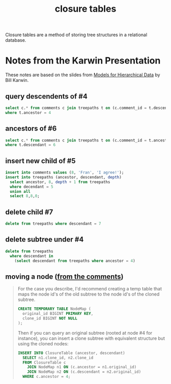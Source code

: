 #+title: closure tables

Closure tables are a method of storing tree structures in a relational database.

* Notes from the Karwin Presentation

These notes are based on the slides from [[http://www.slideshare.net/billkarwin/models-for-hierarchical-data][Models for Hierarchical Data]] by Bill Karwin.

** query descendents of #4
#+begin_src sql
select c.* from comments c join treepaths t on (c.comment_id = t.descendant)
where t.ancestor = 4
#+end_src

** ancestors of #6
#+begin_src sql
select c.* from comments c join treepaths t on (c.comment_id = t.ancestor)
where t.descendant = 6
#+end_src

** insert new child of #5
#+begin_src sql
insert into comments values (8, 'Fran', 'I agree!');
insert into treepaths (ancestor, descendant, depth)
  select ancestor, 8, depth + 1 from treepaths
  where decendant = 5
  union all 
  select 8,8,0;
#+end_src

** delete child #7
#+begin_src sql
delete from treepaths where descendant = 7
#+end_src

** delete subtree under #4
#+begin_src sql
delete from treepaths
  where descendant in
    (select descendant from treepaths where ancestor = 4)
#+end_src


** moving a node ([[http://karwin.blogspot.com/2009/04/sql-antipatterns-strike-back-slides.html?showComment=1248561738983#c125020058800490715][from the comments]])

#+begin_quote org
For the case you describe, I'd recommend creating a temp table that maps the node id's of the old subtree to the node id's of the cloned subtree.

#+begin_src sql
CREATE TEMPORARY TABLE NodeMap (
  original_id BIGINT PRIMARY KEY,
  clone_id BIGINT NOT NULL
);
#+end_src

Then if you can query an original subtree (rooted at node #4 for instance), you can insert a clone subtree with equivalent structure but using the cloned nodes:

#+begin_src sql
INSERT INTO ClosureTable (ancestor, descendant)
  SELECT n1.clone_id, n2.clone_id
  FROM ClosureTable c
    JOIN NodeMap n1 ON (c.ancestor = n1.original_id)
    JOIN NodeMap n2 ON (c.descendant = n2.original_id)
  WHERE c.ancestor = 4;
#+end_src

#+end_quote
